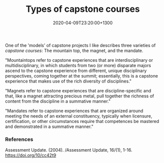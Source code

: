 #+title: Types of capstone courses
#+date: 2020-04-09T23:20:00+1300
#+lastmod: 2020-04-09T23:20:00+1300
#+categories[]: Zettels
#+tags[]: Teaching Capstones

One of the 'models' of capstone projects I like describes three varieties of [[{{< ref "202004062300-capstone-courses" >}}][capstone courses]]: The mountain top, the magnet, and the mandate.

"Mountaintops refer to capstone experiences that are interdisciplinary or multidisciplinary, in which students from two (or more) disparate majors ascend to the capstone experience from different, unique disciplinary perspectives, coming together at the summit; essentially, this is a capstone experience that makes use of the rich diversity of disciplines."

"Magnets refer to capstone experiences that are discipline-specific and that, like a magnet attracting precious metal, pull together the richness of content from the discipline in a summative manner."

"Mandates refer to capstone experiences that are organized around meeting the needs of an external constituency, typically when licensure, certification, or other circumstances require that competences be mastered and demonstrated in a summative manner."


*** References
Assessment Update. (2004). /Assessment Update, 16/(1), 1-16. https://doi.org/10/cc42t9
